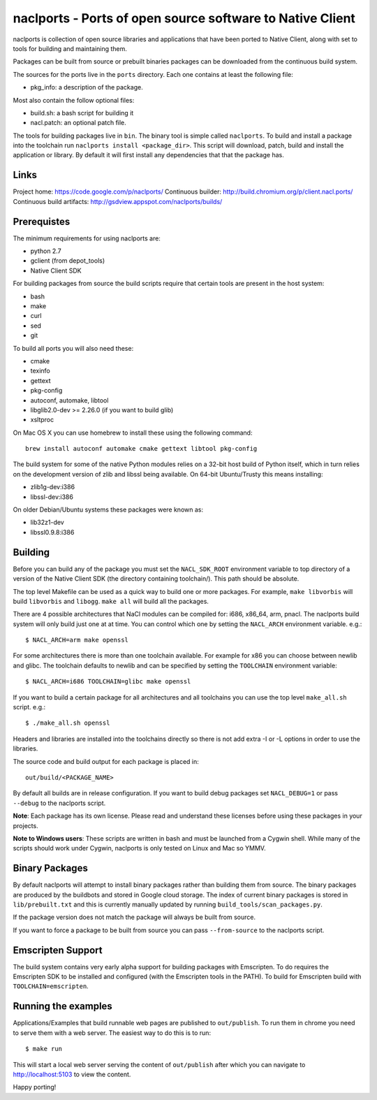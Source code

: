naclports - Ports of open source software to Native Client
==========================================================

naclports is collection of open source libraries and applications that have
been ported to Native Client, along with set to tools for building and
maintaining them.

Packages can be built from source or prebuilt binaries packages can be
downloaded from the continuous build system.

The sources for the ports live in the ``ports`` directory.  Each one contains
at least the following file:

- pkg_info: a description of the package.

Most also contain the follow optional files:

- build.sh: a bash script for building it
- nacl.patch: an optional patch file.

The tools for building packages live in ``bin``.  The binary tool is simple
called ``naclports``.  To build and install a package into the toolchain run
``naclports install <package_dir>``.  This script will download, patch, build
and install the application or library.  By default it will first install any
dependencies that that the package has.


Links
-----

Project home: https://code.google.com/p/naclports/
Continuous builder: http://build.chromium.org/p/client.nacl.ports/
Continuous build artifacts: http://gsdview.appspot.com/naclports/builds/


Prerequistes
------------

The minimum requirements for using naclports are:

- python 2.7
- gclient (from depot_tools)
- Native Client SDK

For building packages from source the build scripts require that certain tools
are present in the host system:

- bash
- make
- curl
- sed
- git

To build all ports you will also need these:

- cmake
- texinfo
- gettext
- pkg-config
- autoconf, automake, libtool
- libglib2.0-dev >= 2.26.0 (if you want to build glib)
- xsltproc

On Mac OS X you can use homebrew to install these using the following command::

  brew install autoconf automake cmake gettext libtool pkg-config

The build system for some of the native Python modules relies on a 32-bit
host build of Python itself, which in turn relies on the development version
of zlib and libssl being available.  On 64-bit Ubuntu/Trusty this means
installing:

- zlib1g-dev:i386
- libssl-dev:i386

On older Debian/Ubuntu systems these packages were known as:

- lib32z1-dev
- libssl0.9.8:i386


Building
--------

Before you can build any of the package you must set the ``NACL_SDK_ROOT``
environment variable to top directory of a version of the Native Client SDK
(the directory containing toolchain/). This path should be absolute.

The top level Makefile can be used as a quick way to build one or more
packages. For example, ``make libvorbis`` will build ``libvorbis`` and
``libogg``. ``make all`` will build all the packages.

There are 4 possible architectures that NaCl modules can be compiled for: i686,
x86_64, arm, pnacl. The naclports build system will only build just one at at
time. You can control which one by setting the ``NACL_ARCH`` environment
variable. e.g.::

  $ NACL_ARCH=arm make openssl

For some architectures there is more than one toolchain available.  For example
for x86 you can choose between newlib and glibc.  The toolchain defaults to
newlib and can be specified by setting the ``TOOLCHAIN`` environment variable::

  $ NACL_ARCH=i686 TOOLCHAIN=glibc make openssl

If you want to build a certain package for all architectures and all toolchains
you can use the top level ``make_all.sh`` script. e.g.::

  $ ./make_all.sh openssl

Headers and libraries are installed into the toolchains directly so there is
not add extra -I or -L options in order to use the libraries.

The source code and build output for each package is placed in::

  out/build/<PACKAGE_NAME>

By default all builds are in release configuration.  If you want to build
debug packages set ``NACL_DEBUG=1`` or pass ``--debug`` to the naclports
script.

**Note**: Each package has its own license. Please read and understand these
licenses before using these packages in your projects.

**Note to Windows users**: These scripts are written in bash and must be
launched from a Cygwin shell. While many of the scripts should work under
Cygwin, naclports is only tested on Linux and Mac so YMMV.


Binary Packages
---------------

By default naclports will attempt to install binary packages rather than
building them from source. The binary packages are produced by the buildbots
and stored in Google cloud storage. The index of current binary packages
is stored in ``lib/prebuilt.txt`` and this is currently manually updated
by running ``build_tools/scan_packages.py``.

If the package version does not match the package will always be built from
source.

If you want to force a package to be built from source you can pass
``--from-source`` to the naclports script.


Emscripten Support
------------------

The build system contains very early alpha support for building packages
with Emscripten.  To do requires the Emscripten SDK to be installed and
configured (with the Emscripten tools in the PATH).  To build for Emscripten
build with ``TOOLCHAIN=emscripten``.


Running the examples
--------------------

Applications/Examples that build runnable web pages are published to
``out/publish``. To run them in chrome you need to serve them with a web
server.  The easiest way to do this is to run::

  $ make run

This will start a local web server serving the content of ``out/publish``
after which you can navigate to http://localhost:5103 to view the content.


Happy porting!
